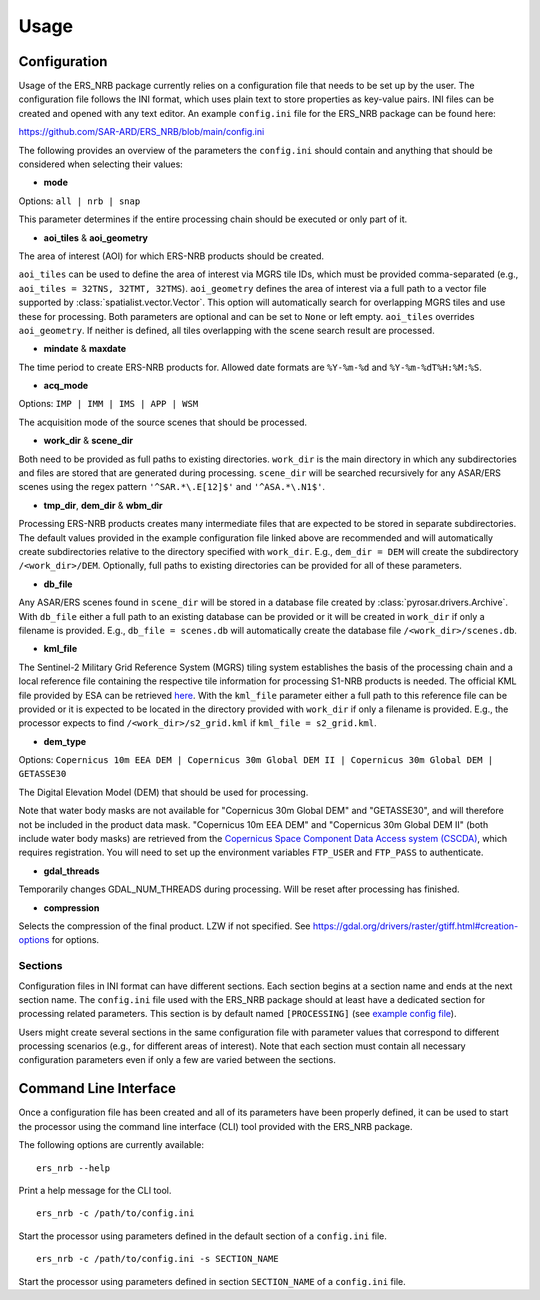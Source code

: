 Usage
=====

Configuration
-------------
Usage of the ERS_NRB package currently relies on a configuration file that needs to be set up by the user. The configuration
file follows the INI format, which uses plain text to store properties as key-value pairs. INI files can be created and
opened with any text editor. An example ``config.ini`` file for the ERS_NRB package can be found here:

https://github.com/SAR-ARD/ERS_NRB/blob/main/config.ini

The following provides an overview of the parameters the ``config.ini`` should contain and anything that should be
considered when selecting their values:

- **mode**

Options: ``all | nrb | snap``

This parameter determines if the entire processing chain should be executed or only part of it.

- **aoi_tiles** & **aoi_geometry**

The area of interest (AOI) for which ERS-NRB products should be created.

``aoi_tiles`` can be used to define the area of interest via MGRS tile IDs, which must be provided comma-separated (e.g.,
``aoi_tiles = 32TNS, 32TMT, 32TMS``). ``aoi_geometry`` defines the area of interest via a full path to a vector file
supported by :class:`spatialist.vector.Vector`. This option will automatically search for overlapping MGRS tiles and use
these for processing.
Both parameters are optional and can be set to ``None`` or left empty. ``aoi_tiles`` overrides ``aoi_geometry``.
If neither is defined, all tiles overlapping with the scene search result are processed.

- **mindate** & **maxdate**

The time period to create ERS-NRB products for. Allowed date formats are ``%Y-%m-%d`` and ``%Y-%m-%dT%H:%M:%S``.

- **acq_mode**

Options: ``IMP | IMM | IMS | APP | WSM``

The acquisition mode of the source scenes that should be processed.

- **work_dir** & **scene_dir**

Both need to be provided as full paths to existing directories. ``work_dir`` is the main directory in which any
subdirectories and files are stored that are generated during processing. ``scene_dir`` will be searched recursively for
any ASAR/ERS scenes using the regex pattern ``'^SAR.*\.E[12]$'`` and ``'^ASA.*\.N1$'``.

- **tmp_dir**, **dem_dir** & **wbm_dir**

Processing ERS-NRB products creates many intermediate files that are expected to be stored in separate subdirectories. The
default values provided in the example configuration file linked above are recommended and will automatically create
subdirectories relative to the directory specified with ``work_dir``. E.g., ``dem_dir = DEM`` will create the subdirectory
``/<work_dir>/DEM``. Optionally, full paths to existing directories can be provided for all of these parameters.

- **db_file**

Any ASAR/ERS scenes found in ``scene_dir`` will be stored in a database file created by :class:`pyrosar.drivers.Archive`.
With ``db_file`` either a full path to an existing database can be provided or it will be created in ``work_dir`` if only
a filename is provided. E.g., ``db_file = scenes.db`` will automatically create the database file ``/<work_dir>/scenes.db``.

- **kml_file**

The Sentinel-2 Military Grid Reference System (MGRS) tiling system establishes the basis of the processing chain and a
local reference file containing the respective tile information for processing S1-NRB products is needed. The official
KML file provided by ESA can be retrieved `here <https://sentinel.esa.int/documents/247904/1955685/S2A_OPER_GIP_TILPAR_MPC__20151209T095117_V20150622T000000_21000101T000000_B00.kml>`_.
With the ``kml_file`` parameter either a full path to this reference file can be provided or it is expected to be located
in the directory provided with ``work_dir`` if only a filename is provided. E.g., the processor expects to find
``/<work_dir>/s2_grid.kml`` if ``kml_file = s2_grid.kml``.

- **dem_type**

Options: ``Copernicus 10m EEA DEM | Copernicus 30m Global DEM II | Copernicus 30m Global DEM | GETASSE30``

The Digital Elevation Model (DEM) that should be used for processing.

Note that water body masks are not available for "Copernicus 30m Global DEM" and "GETASSE30", and will therefore not be
included in the product data mask. "Copernicus 10m EEA DEM" and "Copernicus 30m Global DEM II" (both include water body masks)
are retrieved from the `Copernicus Space Component Data Access system (CSCDA) <https://spacedata.copernicus.eu/web/cscda/data-access/registration>`_,
which requires registration. You will need to set up the environment variables ``FTP_USER`` and ``FTP_PASS`` to authenticate.

- **gdal_threads**

Temporarily changes GDAL_NUM_THREADS during processing. Will be reset after processing has finished.

- **compression**

Selects the compression of the final product. LZW if not specified. See https://gdal.org/drivers/raster/gtiff.html#creation-options for options.

Sections
^^^^^^^^
Configuration files in INI format can have different sections. Each section begins at a section name and ends at the next
section name. The ``config.ini`` file used with the ERS_NRB package should at least have a dedicated section for processing
related parameters. This section is by default named ``[PROCESSING]`` (see `example config file <https://github.com/SAR-ARD/ERS_NRB/blob/main/config.ini>`_).

Users might create several sections in the same configuration file with parameter values that correspond to different
processing scenarios (e.g., for different areas of interest). Note that each section must contain all necessary
configuration parameters even if only a few are varied between the sections.

Command Line Interface
----------------------
Once a configuration file has been created and all of its parameters have been properly defined, it can be used to start
the processor using the command line interface (CLI) tool provided with the ERS_NRB package.

The following options are currently available:

::

    ers_nrb --help

Print a help message for the CLI tool.

::

    ers_nrb -c /path/to/config.ini

Start the processor using parameters defined in the default section of a ``config.ini`` file.

::

    ers_nrb -c /path/to/config.ini -s SECTION_NAME

Start the processor using parameters defined in section ``SECTION_NAME`` of a ``config.ini`` file.
